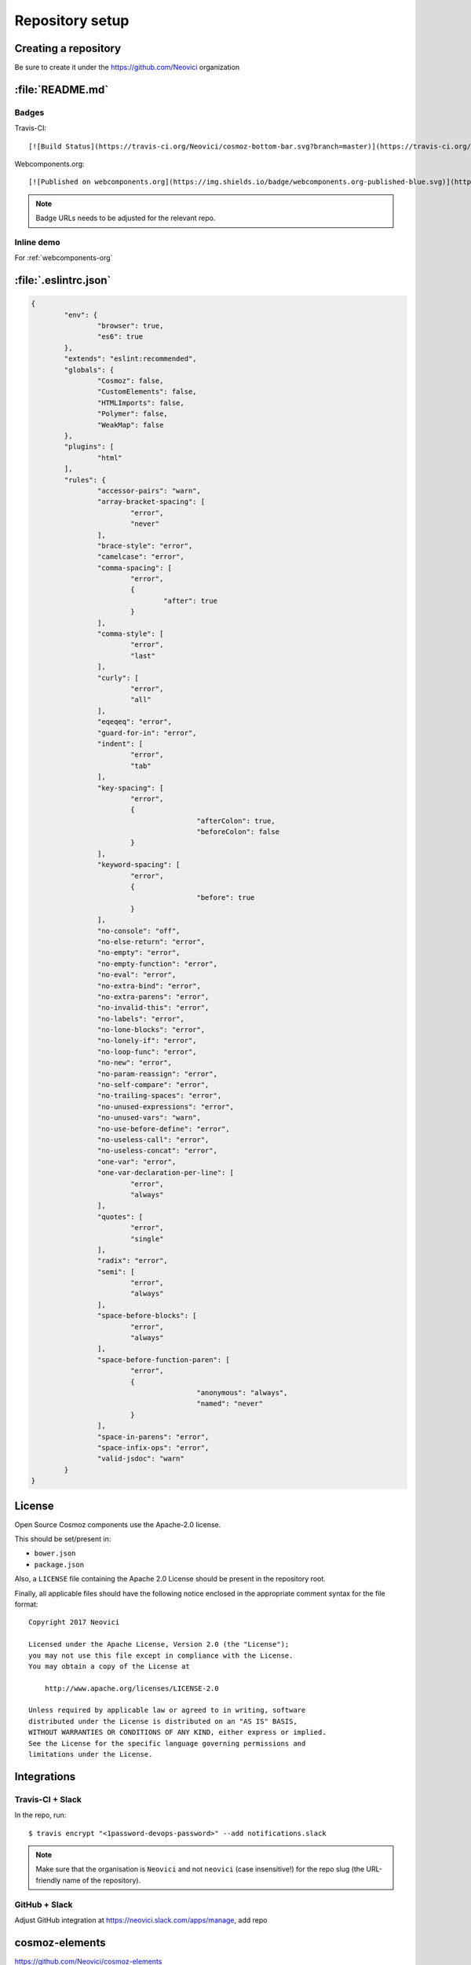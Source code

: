 Repository setup
================

Creating a repository
---------------------

Be sure to create it under the https://github.com/Neovici organization


.. _github-readme:

:file:`README.md`
-----------------

Badges
~~~~~~

Travis-CI::

    [![Build Status](https://travis-ci.org/Neovici/cosmoz-bottom-bar.svg?branch=master)](https://travis-ci.org/Neovici/cosmoz-bottom-bar)

Webcomponents.org::

    [![Published on webcomponents.org](https://img.shields.io/badge/webcomponents.org-published-blue.svg)](https://www.webcomponents.org/element/Neovici/cosmoz-bottom-bar)

.. note:: Badge URLs needs to be adjusted for the relevant repo.

Inline demo
~~~~~~~~~~~

For :ref:`webcomponents-org`

.. _eslintrc-json:

:file:`.eslintrc.json`
----------------------

.. code-block:: json

	{
		"env": {
			"browser": true,
			"es6": true
		},
		"extends": "eslint:recommended",
		"globals": {
			"Cosmoz": false,
			"CustomElements": false,
			"HTMLImports": false,
			"Polymer": false,
			"WeakMap": false
		},
		"plugins": [
			"html"
		],
		"rules": {
			"accessor-pairs": "warn",
			"array-bracket-spacing": [
				"error",
				"never"
			],
			"brace-style": "error",
			"camelcase": "error",
			"comma-spacing": [
				"error",
				{
					"after": true
				}
			],
			"comma-style": [
				"error",
				"last"
			],
			"curly": [
				"error",
				"all"
			],
			"eqeqeq": "error",
			"guard-for-in": "error",
			"indent": [
				"error",
				"tab"
			],
			"key-spacing": [
				"error",
				{
						"afterColon": true,
						"beforeColon": false
				}
			],
			"keyword-spacing": [
				"error",
				{
						"before": true
				}
			],
			"no-console": "off",
			"no-else-return": "error",
			"no-empty": "error",
			"no-empty-function": "error",
			"no-eval": "error",
			"no-extra-bind": "error",
			"no-extra-parens": "error",
			"no-invalid-this": "error",
			"no-labels": "error",
			"no-lone-blocks": "error",
			"no-lonely-if": "error",
			"no-loop-func": "error",
			"no-new": "error",
			"no-param-reassign": "error",
			"no-self-compare": "error",
			"no-trailing-spaces": "error",
			"no-unused-expressions": "error",
			"no-unused-vars": "warn",
			"no-use-before-define": "error",
			"no-useless-call": "error",
			"no-useless-concat": "error",
			"one-var": "error",
			"one-var-declaration-per-line": [
				"error",
				"always"
			],
			"quotes": [
				"error",
				"single"
			],
			"radix": "error",
			"semi": [
				"error",
				"always"
			],
			"space-before-blocks": [
				"error",
				"always"
			],
			"space-before-function-paren": [
				"error",
				{
						"anonymous": "always",
						"named": "never"
				}
			],
			"space-in-parens": "error",
			"space-infix-ops": "error",
			"valid-jsdoc": "warn"
		}
	}

.. _github-license:

License
-------

Open Source Cosmoz components use the Apache-2.0 license.

This should be set/present in:

* ``bower.json``
* ``package.json``

Also, a ``LICENSE`` file containing the Apache 2.0 License should be present in the repository root.

Finally, all applicable files should have the following notice enclosed in the appropriate comment syntax for the file format::

    Copyright 2017 Neovici

    Licensed under the Apache License, Version 2.0 (the "License");
    you may not use this file except in compliance with the License.
    You may obtain a copy of the License at

        http://www.apache.org/licenses/LICENSE-2.0

    Unless required by applicable law or agreed to in writing, software
    distributed under the License is distributed on an "AS IS" BASIS,
    WITHOUT WARRANTIES OR CONDITIONS OF ANY KIND, either express or implied.
    See the License for the specific language governing permissions and
    limitations under the License.

Integrations
------------

Travis-CI + Slack
~~~~~~~~~~~~~~~~~

In the repo, run::

    $ travis encrypt "<1password-devops-password>" --add notifications.slack

.. note::
    Make sure that the organisation is ``Neovici`` and not ``neovici`` (case
    insensitive!) for the repo slug (the URL-friendly name of the repository).

GitHub + Slack
~~~~~~~~~~~~~~

Adjust GitHub integration at https://neovici.slack.com/apps/manage, add repo


.. _cosmoz-elements:

cosmoz-elements
---------------

https://github.com/Neovici/cosmoz-elements

Add the element to the ``cosmoz-elements`` collection.

Also, some files that are common between all elements can be hosted here.

.. todo:: What files? CONTRIBUTING?

.. todo:: publish collection to wc.org
